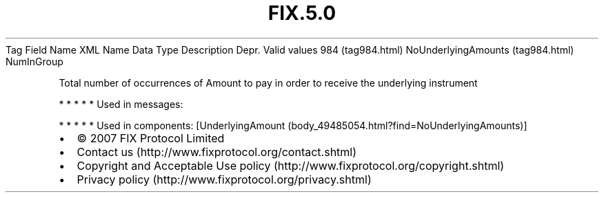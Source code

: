 .TH FIX.5.0 "" "" "Tag #984"
Tag
Field Name
XML Name
Data Type
Description
Depr.
Valid values
984 (tag984.html)
NoUnderlyingAmounts (tag984.html)
NumInGroup
.PP
Total number of occurrences of Amount to pay in order to receive
the underlying instrument
.PP
   *   *   *   *   *
Used in messages:
.PP
   *   *   *   *   *
Used in components:
[UnderlyingAmount (body_49485054.html?find=NoUnderlyingAmounts)]

.PD 0
.P
.PD

.PP
.PP
.IP \[bu] 2
© 2007 FIX Protocol Limited
.IP \[bu] 2
Contact us (http://www.fixprotocol.org/contact.shtml)
.IP \[bu] 2
Copyright and Acceptable Use policy (http://www.fixprotocol.org/copyright.shtml)
.IP \[bu] 2
Privacy policy (http://www.fixprotocol.org/privacy.shtml)
